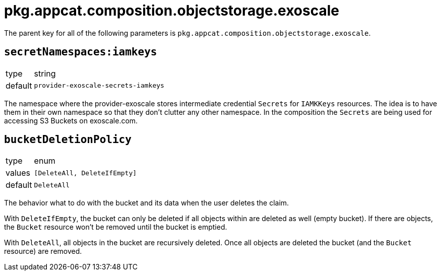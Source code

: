 = pkg.appcat.composition.objectstorage.exoscale

The parent key for all of the following parameters is `pkg.appcat.composition.objectstorage.exoscale`.

== `secretNamespaces:iamkeys`

[horizontal]
type:: string
default:: `provider-exoscale-secrets-iamkeys`

The namespace where the provider-exoscale stores intermediate credential `Secrets` for `IAMKKeys` resources.
The idea is to have them in their own namespace so that they don't clutter any other namespace.
In the composition the `Secrets` are being used for accessing S3 Buckets on exoscale.com.

== `bucketDeletionPolicy`

[horizontal]
type:: enum
values:: `[DeleteAll, DeleteIfEmpty]`
default:: `DeleteAll`

The behavior what to do with the bucket and its data when the user deletes the claim.

With `DeleteIfEmpty`, the bucket can only be deleted if all objects within are deleted as well (empty bucket).
If there are objects, the `Bucket` resource won't be removed until the bucket is emptied.

With `DeleteAll`, all objects in the bucket are recursively deleted.
Once all objects are deleted the bucket (and the `Bucket` resource) are removed.
